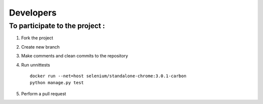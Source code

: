 Developers
==========

To participate to the project :
-------------------------------

1. Fork the project

2. Create new branch

3. Make comments and clean commits to the repository

4. Run unnittests

   ::

       docker run --net=host selenium/standalone-chrome:3.0.1-carbon
       python manage.py test

5. Perform a pull request
